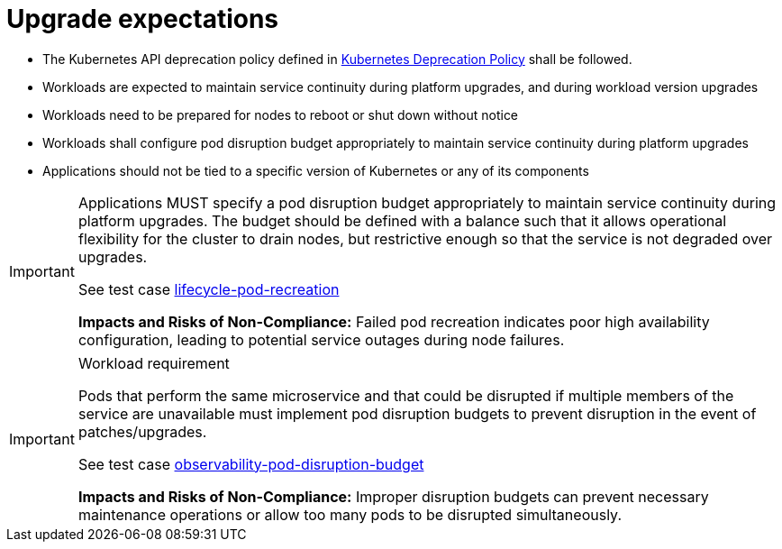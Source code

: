 [id="k8s-best-practices-upgrade-expectations"]
= Upgrade expectations

* The Kubernetes API deprecation policy defined in link:https://kubernetes.io/docs/reference/using-api/deprecation-policy/[Kubernetes Deprecation Policy] shall be followed.

* Workloads are expected to maintain service continuity during platform upgrades, and during workload version upgrades

* Workloads need to be prepared for nodes to reboot or shut down without notice

* Workloads shall configure pod disruption budget appropriately to maintain service continuity during platform upgrades

* Applications should not be tied to a specific version of Kubernetes or any of its components

[IMPORTANT]
====
Applications MUST specify a pod disruption budget appropriately to maintain service continuity during platform upgrades. The budget should be defined with a balance such that it allows operational flexibility for the cluster to drain nodes, but restrictive enough so that the service is not degraded over upgrades.

See test case link:https://github.com/test-network-function/cnf-certification-test/blob/main/CATALOG.md#lifecycle-pod-recreation[lifecycle-pod-recreation]

**Impacts and Risks of Non-Compliance:** Failed pod recreation indicates poor high availability configuration, leading to potential service outages during node failures.
====

.Workload requirement
[IMPORTANT]
====
Pods that perform the same microservice and that could be disrupted if multiple members of the service are
unavailable must implement pod disruption budgets to prevent disruption in the event of patches/upgrades.

See test case link:https://github.com/test-network-function/cnf-certification-test/blob/main/CATALOG.md#observability-pod-disruption-budget[observability-pod-disruption-budget]

**Impacts and Risks of Non-Compliance:** Improper disruption budgets can prevent necessary maintenance operations or allow too many pods to be disrupted simultaneously.
====

